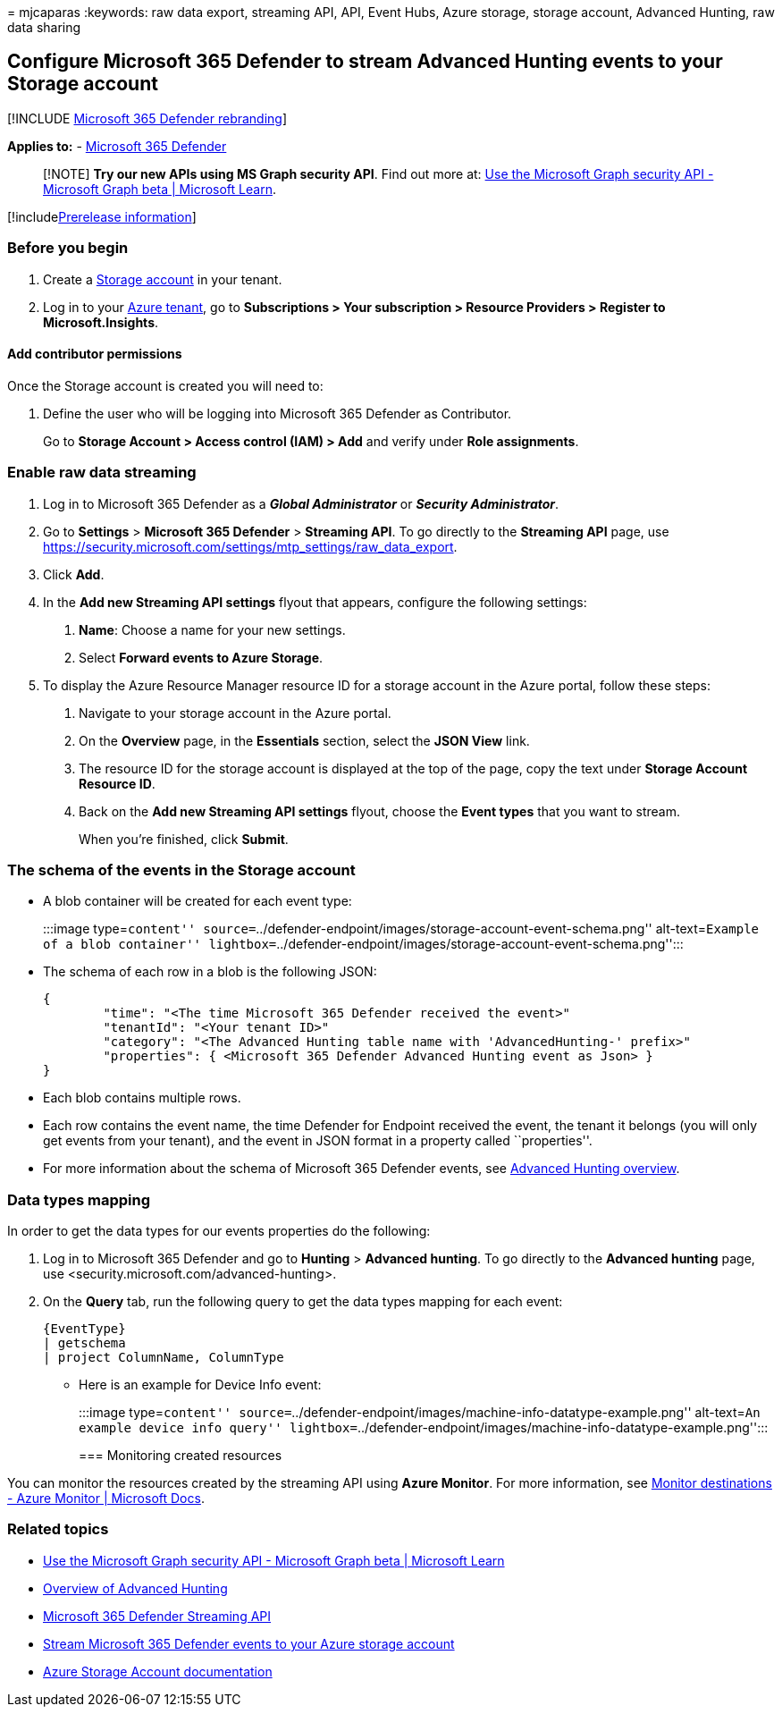 = 
mjcaparas
:keywords: raw data export, streaming API, API, Event Hubs, Azure
storage, storage account, Advanced Hunting, raw data sharing

== Configure Microsoft 365 Defender to stream Advanced Hunting events to your Storage account

{empty}[!INCLUDE link:../../includes/microsoft-defender.md[Microsoft 365
Defender rebranding]]

*Applies to:* -
https://go.microsoft.com/fwlink/?linkid=2118804[Microsoft 365 Defender]

____
[!NOTE] *Try our new APIs using MS Graph security API*. Find out more
at: link:/graph/api/resources/security-api-overview[Use the Microsoft
Graph security API - Microsoft Graph beta | Microsoft Learn].
____

{empty}[!includelink:../../includes/prerelease.md[Prerelease
information]]

=== Before you begin

[arabic]
. Create a link:/azure/storage/common/storage-account-overview[Storage
account] in your tenant.
. Log in to your https://ms.portal.azure.com/[Azure tenant], go to
*Subscriptions > Your subscription > Resource Providers > Register to
Microsoft.Insights*.

==== Add contributor permissions

Once the Storage account is created you will need to:

[arabic]
. Define the user who will be logging into Microsoft 365 Defender as
Contributor.
+
Go to *Storage Account > Access control (IAM) > Add* and verify under
*Role assignments*.

=== Enable raw data streaming

[arabic]
. Log in to Microsoft 365 Defender as a *_Global Administrator_* or
*_Security Administrator_*.
. Go to *Settings* > *Microsoft 365 Defender* > *Streaming API*. To go
directly to the *Streaming API* page, use
https://security.microsoft.com/settings/mtp_settings/raw_data_export.
. Click *Add*.
. In the *Add new Streaming API settings* flyout that appears, configure
the following settings:
[arabic]
.. *Name*: Choose a name for your new settings.
.. Select *Forward events to Azure Storage*.
. To display the Azure Resource Manager resource ID for a storage
account in the Azure portal, follow these steps:
[arabic]
.. Navigate to your storage account in the Azure portal.
.. On the *Overview* page, in the *Essentials* section, select the *JSON
View* link.
.. The resource ID for the storage account is displayed at the top of
the page, copy the text under *Storage Account Resource ID*.
.. Back on the *Add new Streaming API settings* flyout, choose the
*Event types* that you want to stream.
+
When you’re finished, click *Submit*.

=== The schema of the events in the Storage account

* A blob container will be created for each event type:
+
:::image type=``content''
source=``../defender-endpoint/images/storage-account-event-schema.png''
alt-text=``Example of a blob container''
lightbox=``../defender-endpoint/images/storage-account-event-schema.png'':::
* The schema of each row in a blob is the following JSON:
+
[source,json]
----
{
        "time": "<The time Microsoft 365 Defender received the event>"
        "tenantId": "<Your tenant ID>"
        "category": "<The Advanced Hunting table name with 'AdvancedHunting-' prefix>"
        "properties": { <Microsoft 365 Defender Advanced Hunting event as Json> }
}
----
* Each blob contains multiple rows.
* Each row contains the event name, the time Defender for Endpoint
received the event, the tenant it belongs (you will only get events from
your tenant), and the event in JSON format in a property called
``properties''.
* For more information about the schema of Microsoft 365 Defender
events, see link:../defender/advanced-hunting-overview.md[Advanced
Hunting overview].

=== Data types mapping

In order to get the data types for our events properties do the
following:

[arabic]
. Log in to Microsoft 365 Defender and go to *Hunting* > *Advanced
hunting*. To go directly to the *Advanced hunting* page, use
<security.microsoft.com/advanced-hunting>.
. On the *Query* tab, run the following query to get the data types
mapping for each event:
+
[source,text]
----
{EventType}
| getschema
| project ColumnName, ColumnType
----

* Here is an example for Device Info event:
+
:::image type=``content''
source=``../defender-endpoint/images/machine-info-datatype-example.png''
alt-text=``An example device info query''
lightbox=``../defender-endpoint/images/machine-info-datatype-example.png'':::

=== Monitoring created resources

You can monitor the resources created by the streaming API using *Azure
Monitor*. For more information, see
link:/azure/azure-monitor/logs/logs-data-export?tabs=portal#monitor-destinations[Monitor
destinations - Azure Monitor | Microsoft Docs].

=== Related topics

* link:/graph/api/resources/security-api-overview[Use the Microsoft
Graph security API - Microsoft Graph beta | Microsoft Learn]
* link:../defender/advanced-hunting-overview.md[Overview of Advanced
Hunting]
* link:streaming-api.md[Microsoft 365 Defender Streaming API]
* link:streaming-api-storage.md[Stream Microsoft 365 Defender events to
your Azure storage account]
* link:/azure/storage/common/storage-account-overview[Azure Storage
Account documentation]

